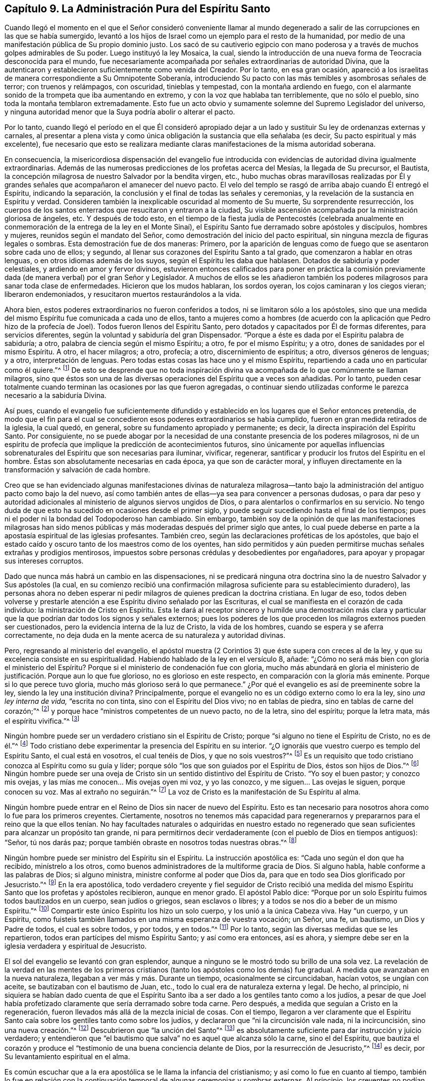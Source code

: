 == Capítulo 9. La Administración Pura del Espíritu Santo

Cuando llegó el momento en el que el Señor consideró conveniente llamar
al mundo degenerado a salir de las corrupciones en las que se había sumergido,
levantó a los hijos de Israel como un ejemplo para el resto de la humanidad,
por medio de una manifestación pública de Su propio dominio justo.
Los sacó de su cautiverio egipcio con mano poderosa
y a través de muchos golpes admirables de Su poder.
Luego instituyó la ley Mosaica, la cual,
siendo la introducción de una nueva forma de Teocracia desconocida para el mundo,
fue necesariamente acompañada por señales extraordinarias de autoridad Divina,
que la autenticaron y establecieron suficientemente como venida del Creador.
Por lo tanto, en esa gran ocasión,
apareció a los israelitas de manera correspondiente a Su Omnipotente Soberanía,
introduciendo Su pacto con las más temibles y asombrosas señales de terror;
con truenos y relámpagos, con oscuridad, tinieblas y tempestad,
con la montaña ardiendo en fuego,
con el alarmante sonido de la trompeta que iba aumentando en extremo,
y con la voz que hablaba tan terriblemente, que no sólo el pueblo,
sino toda la montaña temblaron extremadamente.
Esto fue un acto obvio y sumamente solemne del Supremo Legislador del universo,
y ninguna autoridad menor que la Suya podría abolir o alterar el pacto.

Por lo tanto,
cuando llegó el período en el que Él consideró apropiado dejar
a un lado y sustituir Su ley de ordenanzas externas y carnales,
al presentar a plena vista y como única obligación
la sustancia que ella señalaba (es decir,
Su pacto espiritual y más excelente),
fue necesario que esto se realizara mediante claras
manifestaciones de la misma autoridad soberana.

En consecuencia,
la misericordiosa dispensación del evangelio fue introducida
con evidencias de autoridad divina igualmente extraordinarias.
Además de las numerosas predicciones de los profetas acerca del Mesías,
la llegada de Su precursor, el Bautista,
la concepción milagrosa de nuestro Salvador por la bendita virgen, etc.,
hubo muchas obras maravillosas realizadas por Él y grandes
señales que acompañaron el amanecer del nuevo pacto.
El velo del templo se rasgó de arriba abajo cuando Él entregó el Espíritu,
indicando la separación, la conclusión y el final de todas las señales y ceremonias,
y la revelación de la sustancia en Espíritu y verdad.
Consideren también la inexplicable oscuridad al momento de Su muerte,
Su sorprendente resurrección,
los cuerpos de los santos enterrados que resucitaron y entraron a la ciudad,
Su visible ascensión acompañada por la ministración gloriosa de ángeles, etc.
Y después de todo esto,
en el tiempo de la fiesta judía de Pentecostés (celebrada anualmente
en conmemoración de la entrega de la ley en el Monte Sinaí),
el Espíritu Santo fue derramado sobre apóstoles y discípulos, hombres y mujeres,
reunidos según el mandato del Señor, como demostración del inicio del pacto espiritual,
sin ninguna mezcla de figuras legales o sombras.
Esta demostración fue de dos maneras: Primero,
por la aparición de lenguas como de fuego que se asentaron sobre cada uno de ellos;
y segundo, al llenar sus corazones del Espíritu Santo a tal grado,
que comenzaron a hablar en otras lenguas, o en otros idiomas además de los suyos,
según el Espíritu les daba que hablasen.
Dotados de sabiduría y poder celestiales, y ardiendo en amor y fervor divinos,
estuvieron entonces calificados para poner en práctica la comisión
previamente dada (de manera verbal) por el gran Señor y Legislador.
A muchos de ellos se les añadieron también los poderes
milagrosos para sanar toda clase de enfermedades.
Hicieron que los mudos hablaran, los sordos oyeran,
los cojos caminaran y los ciegos vieran; liberaron endemoniados,
y resucitaron muertos restaurándolos a la vida.

Ahora bien, estos poderes extraordinarios no fueron conferidos a todos,
ni se limitaron sólo a los apóstoles,
sino que una medida del mismo Espíritu fue comunicada a cada uno de ellos,
tanto a mujeres como a hombres (de acuerdo con la
aplicación que Pedro hizo de la profecía de Joel).
Todos fueron llenos del Espíritu Santo,
pero dotados y capacitados por Él de formas diferentes, para servicios diferentes,
según la voluntad y sabiduría del gran Dispensador.
"`Porque a éste es dada por el Espíritu palabra de sabiduría; a otro,
palabra de ciencia según el mismo Espíritu; a otro, fe por el mismo Espíritu; y a otro,
dones de sanidades por el mismo Espíritu.
A otro, el hacer milagros; a otro, profecía; a otro, discernimiento de espíritus; a otro,
diversos géneros de lenguas; y a otro, interpretación de lenguas.
Pero todas estas cosas las hace uno y el mismo Espíritu,
repartiendo a cada uno en particular como él quiere.`"^
footnote:[1 Corintios 12:8-11]
De esto se desprende que no toda inspiración divina
va acompañada de lo que comúnmente se llaman milagros,
sino que éstos son una de las diversas operaciones del Espíritu que a veces son añadidas.
Por lo tanto,
pueden cesar totalmente cuando terminan las ocasiones por las que fueron agregadas,
o continuar siendo utilizadas conforme le parezca necesario a la sabiduría Divina.

Así pues,
cuando el evangelio fue suficientemente difundido y establecido
en los lugares que el Señor entonces pretendía,
de modo que el fin para el cual se concedieron esos
poderes extraordinarios se había cumplido,
fueron en gran medida retirados de la iglesia, la cual quedó, en general,
sobre su fundamento apropiado y permanente; es decir,
la directa inspiración del Espíritu Santo.
Por consiguiente,
no se puede abogar por la necesidad de una constante presencia de los poderes milagrosos,
ni de un espíritu de profecía que implique la predicción de acontecimientos futuros,
sino únicamente por aquellas influencias sobrenaturales
del Espíritu que son necesarias para iluminar,
vivificar, regenerar, santificar y producir los frutos del Espíritu en el hombre.
Éstas son absolutamente necesarias en cada época, ya que son de carácter moral,
y influyen directamente en la transformación y salvación de cada hombre.

Creo que se han evidenciado algunas manifestaciones divinas de naturaleza milagrosa--tanto
bajo la administración del antiguo pacto como bajo la del nuevo,
así como también antes de ellas--ya sea para convencer a personas dudosas,
o para dar peso y autoridad adicionales al ministerio de algunos siervos ungidos de Dios,
o para alentarlos o confirmarlos en su servicio.
No tengo duda de que esto ha sucedido en ocasiones desde el primer siglo,
y puede seguir sucediendo hasta el final de los tiempos;
pues ni el poder ni la bondad del Todopoderoso han cambiado.
Sin embargo,
también soy de la opinión de que las manifestaciones milagrosas han sido
menos públicas y más moderadas después del primer siglo que antes,
lo cual puede deberse en parte a la apostasía espiritual de las iglesias profesantes.
También creo, según las declaraciones proféticas de los apóstoles,
que bajo el estado caído y oscuro tanto de los maestros como de los oyentes,
han sido permitidos y aún pueden permitirse muchas señales extrañas y prodigios mentirosos,
impuestos sobre personas crédulas y desobedientes por engañadores,
para apoyar y propagar sus intereses corruptos.

Dado que nunca más habrá un cambio en las dispensaciones,
ni se predicará ninguna otra doctrina sino la de
nuestro Salvador y Sus apóstoles (la cual,
en su comienzo recibió una confirmación milagrosa
suficiente para su establecimiento duradero),
las personas ahora no deben esperar ni pedir milagros
de quienes predican la doctrina cristiana.
En lugar de eso,
todos deben volverse y prestarle atención a ese Espíritu divino señalado por las Escrituras,
el cual se manifiesta en el corazón de cada individuo:
la ministración de Cristo en Espíritu.
Esta le dará al receptor sincero y humilde una demostración más clara
y particular que la que podrían dar todos los signos y señales externos;
pues los poderes de los que proceden los milagros externos pueden ser cuestionados,
pero la evidencia interna de la luz de Cristo, la vida de los hombres,
cuando se espera y se aferra correctamente,
no deja duda en la mente acerca de su naturaleza y autoridad divinas.

Pero, regresando al ministerio del evangelio,
el apóstol muestra (2 Corintios 3) que éste supera con creces al de la ley,
y que su excelencia consiste en su espiritualidad.
Habiendo hablado de la ley en el versículo 8, añade:
"`¿Cómo no será más bien con gloria el ministerio del Espíritu?
Porque si el ministerio de condenación fue con gloria,
mucho más abundará en gloria el ministerio de justificación. Porque aun lo que fue glorioso,
no es glorioso en este respecto, en comparación con la gloria más eminente.
Porque si lo que perece tuvo gloria, mucho más glorioso será lo que permanece.`"
¿Por qué el evangelio es así de preeminente sobre la ley,
siendo la ley una institución divina?
Principalmente, porque el evangelio no es un código externo como lo era la ley,
sino _una ley interna de vida,_ "`escrita no con tinta, sino con el Espíritu del Dios vivo;
no en tablas de piedra, sino en tablas de carne del corazón;`"^
footnote:[2 Corintios 3:3]
y porque hace "`ministros competentes de un nuevo pacto, no de la letra,
sino del espíritu; porque la letra mata, más el espíritu vivifica.`"^
footnote:[2 Corintios 3:6]

Ningún hombre puede ser un verdadero cristiano sin el Espíritu de Cristo;
porque "`si alguno no tiene el Espíritu de Cristo, no es de él.`"^
footnote:[Romanos 8:9]
Todo cristiano debe experimentar la presencia del Espíritu en su interior.
"`¿O ignoráis que vuestro cuerpo es templo del Espíritu Santo, el cual está en vosotros,
el cual tenéis de Dios, y que no sois vuestros?`"^
footnote:[1 Corintios 6:16]
Es un requisito que todo cristiano conozca al Espíritu como su guía y líder;
porque sólo "`los que son guiados por el Espíritu de Dios, éstos son hijos de Dios.`"^
footnote:[Romanos 8:14]
Ningún hombre puede ser una oveja de Cristo sin un
sentido distintivo del Espíritu de Cristo.
"`Yo soy el buen pastor; y conozco mis ovejas,
y las mías me conocen... Mis ovejas oyen mi voz, y yo las conozco,
y me siguen... Las ovejas le siguen, porque conocen su voz.
Mas al extraño no seguirán.`"^
footnote:[Juan 10:14, 27, 4-5]
La voz de Cristo es la manifestación de Su Espíritu al alma.

Ningún hombre puede entrar en el Reino de Dios sin nacer de nuevo del Espíritu.
Esto es tan necesario para nosotros ahora como lo fue para los primeros creyentes.
Ciertamente,
nosotros no tenemos más capacidad para regenerarnos y prepararnos para el reino
que la que ellos tenían. No hay facultades naturales o adquiridas en nuestro
estado no regenerado que sean suficientes para alcanzar un propósito tan grande,
ni para permitirnos decir verdaderamente (con el pueblo de Dios en tiempos antiguos):
"`Señor, tú nos darás paz; porque también obraste en nosotros todas nuestras obras.`"^
footnote:[Isaías 26:12 RV1602P]

Ningún hombre puede ser ministro del Espíritu sin el Espíritu.
La instrucción apostólica es: "`Cada uno según el don que ha recibido,
minístrelo a los otros, como buenos administradores de la multiforme gracia de Dios.
Si alguno habla, hable conforme a las palabras de Dios; si alguno ministra,
ministre conforme al poder que Dios da,
para que en todo sea Dios glorificado por Jesucristo.`"^
footnote:[1 Pedro 4:10-11]
En la era apostólica,
todo verdadero creyente y fiel seguidor de Cristo recibió una medida
del mismo Espíritu Santo que los profetas y apóstoles recibieron,
aunque en menor grado.
El apóstol Pablo dice:
"`Porque por un solo Espíritu fuimos todos bautizados en un cuerpo,
sean judíos o griegos, sean esclavos o libres;
y a todos se nos dio a beber de un mismo Espíritu.`"^
footnote:[1 Corintios 12:13]
Compartir este único Espíritu los hizo un solo cuerpo, y los unió a la única Cabeza viva.
Hay "`un cuerpo, y un Espíritu,
como fuisteis también llamados en una misma esperanza de vuestra vocación; un Señor,
una fe, un bautismo, un Dios y Padre de todos, el cual es sobre todos, y por todos,
y en todos.`"^
footnote:[Efesios 4:4-6]
Por lo tanto, según las diversas medidas que se les repartieron,
todos eran partícipes del mismo Espíritu Santo; y así como era entonces, así es ahora,
y siempre debe ser en la iglesia verdadera y espiritual de Jesucristo.

El sol del evangelio se levantó con gran esplendor,
aunque a ninguno se le mostró todo su brillo de una sola vez.
La revelación de la verdad en las mentes de los primeros
cristianos (tanto los apóstoles como los demás) fue gradual.
A medida que avanzaban en la nueva naturaleza,
llegaban a ver más y más. Durante un tiempo, ocasionalmente se circuncidaban,
hacían votos, se ungían con aceite, se bautizaban con el bautismo de Juan, etc.,
todo lo cual era de naturaleza externa y legal.
De hecho, al principio,
ni siquiera se habían dado cuenta de que el Espíritu Santo
iba a ser dado a los gentiles tanto como a los judíos,
a pesar de que Joel había profetizado claramente que sería derramado sobre toda carne.
Pero después, a medida que seguían a Cristo en la regeneración,
fueron llevados más allá de la mezcla inicial de cosas.
Con el tiempo,
llegaron a ver claramente que el Espíritu Santo caía
sobre los gentiles tanto como sobre los judíos,
y declararon que "`ni la circuncisión vale nada, ni la incircuncisión,
sino una nueva creación.`"^
footnote:[Gálatas 6:15]
Descubrieron que "`la unción del Santo`"^
footnote:[1 Juan 2:20]
es absolutamente suficiente para dar instrucción y juicio verdadero;
y entendieron que "`el bautismo que salva`" no es aquel que alcanza sólo la carne,
sino el del Espíritu,
que bautiza el corazón y produce el "`testimonio de una buena conciencia delante de Dios,
por la resurrección de Jesucristo,`"^
footnote:[1 Pedro 3:21]
es decir, por Su levantamiento espiritual en el alma.

Es común escuchar que a la era apostólica se le llama la infancia del cristianismo;
y así como lo fue en cuanto al tiempo,
también lo fue en relación con la continuación temporal
de algunas ceremonias y sombras externas.
Al principio, los creyentes no podían ver a través del velo de tales cosas.
Y luego,
se mantuvieron por un tiempo en consideración a los
que estaban tan aferrados a las prácticas simbólicas,
que no podían ser llevados rápidamente al punto de no usarlas.
Sin embargo, a medida que crecían en la gracia y en el conocimiento de Jesucristo,
el Espíritu estaba obrando en ellos para "`quitar lo primero, y establecer lo último,`"^
footnote:[Hebreos 10:9]
"`removiendo las cosas movibles, como cosas hechas,
para que quedaran las inconmovibles.`"^
footnote:[Hebreos 12:27]

En gran contraste con esto,
muchos de los actuales líderes y gobernantes de las
iglesias que profesan el nombre cristiano,
parecen pensar que,
aunque la asistencia del Espíritu Santo fue necesaria para la introducción
y sostén del cristianismo en los tiempos primitivos,
no hay necesidad de ella ahora.
Se cree que la iglesia ha madurado tanto por la sabiduría
y aprendizaje del hombre (algo que no tuvo parte en su origen),
que es perfectamente capaz de continuar sola.
De esta forma, la iglesia ha llegado a ser, en gran medida, otra cosa,
y se asienta sobre un fundamento distinto al anterior.
Aunque todavía llama a Cristo su cabeza y se considera a sí misma Su cuerpo,
ella no recibe directa dirección de Él, ni siente la circulación de Su sangre,
que es la vida y la virtud de toda religión verdadera.
Por lo tanto,
la iglesia de hoy merece la reprensión del apóstol implícita en esta pregunta:
"`¿Tan necios sois?
¿Habiendo comenzado por el Espíritu, ahora os perfeccionáis por la carne?`"^
footnote:[Gálatas 3:3 RV2009]
En realidad, es demasiado evidente que la mayoría de las iglesias cristianas profesantes,
en lugar de haber avanzado hacia la madurez en el cristianismo,
están en una gran decadencia y apostasía de ese estado; de lo contrario,
no podrían ser tan insensibles,
ni se atreverían a mostrarse tan opuestas a la vida de la religión
como para rechazar o menospreciar la parte más vital de ella,
tratándola como si estuviera extinta, fuera innecesaria, o, al menos, imperceptible.
Ciertamente,
una iglesia en esta condición bien merece la descripción
que el Espíritu le da a la iglesia degenerada de Sardis:
"`Yo conozco tus obras, que tienes nombre de que vives, y estás muerto.`"^
footnote:[Apocalipsis 3:1]
Sin embargo, aunque este parece ser en gran medida el caso, espero y verdaderamente creo,
que hay muchos miembros vivos y sensibles del cuerpo de Cristo dentro de esas iglesias.

La vitalidad y gloria del cristianismo radica en
la administración pura del Espíritu Santo,
sin ningún velo de sombras legales o rituales.
El aprendizaje académico es sólo un logro humano,
y aunque puede ser muy útil como siervo, no constituye una parte real del cristianismo.
Ni los logros universitarios, ni las formalidades de la autoridad humana,
pueden producir esa humildad que prepara el corazón para las enseñanzas de Dios.
Los seres humanos débiles, poseedores de habilidades e idiomas,
se llenan de una presunción de superioridad que los
aleja de la negación de sí mismos y de la cruz diaria,
y los conduce al orgullo y autosuficiencia.

Estos, en lugar de esperar y depender de la sabiduría y del poder de Dios,
desarrollan una confianza en la sabiduría de este mundo y una satisfacción
en la repetición de las formas y ordenanzas externas.
Por otro lado, aquellos que "`adoran a Dios en Espíritu,
gloriándose en Cristo Jesús,`" no ponen su "`confianza en la carne.`"^
footnote:[Filipenses 3:3]
¿Y por qué? Porque "`el Espíritu es el que da vida; la carne para nada aprovecha.`"^
footnote:[Juan 6:63]
Por lo tanto,
cualquiera que niegue que el Espíritu Santo y sus operaciones
internas deben experimentarse palpablemente hoy,
sólo demuestra su propia falta de experiencia de ello.
El verdadero pueblo de Dios, en todas las épocas,
ha declarado su propia e indudable experiencia de la iluminación y poder divinos;
y los apóstoles testifican unánimemente que tenían un sentido
claro y distintivo del Espíritu Santo en Sus diversas operaciones.
Así como fue entonces, lo es ahora,
y debe continuar así mientras los hombres estén sobre la tierra.

La misma obra interna de Dios es absolutamente necesaria en cada hombre,
y una conciencia correspondiente de ella (según su medida) es clara
y cierta para todos los que experimentan la regeneración. Porque,
tan cierto como que el hombre no puede obtener verdadera
felicidad fuera del reino de Dios,
ni entrar en él sin haber nacido del Espíritu,
tampoco puede experimentar la obra del nuevo nacimiento sin percibirlo.
Aunque los hombres puedan alegar que Dios obra de maneras secretas y desconocidas,
la verdad es que una operación indiscernible del Espíritu Santo no es regeneración,
sino un mero engaño. Ya sea que el Espíritu de Dios
opere a través de palabras e instrumentos o sin ellos,
siempre viene en poder, un poder que da un sentido innegable,
perfectamente distinto y superior a todos los demás poderes,
y que manifiesta un resplandor que, en ocasiones,
supera por mucho todas las luces naturales,
tal como el sol radiante excede el brillo tenue de una luciérnaga.
Este Espíritu Santo de luz y poder de vida es el
gran principio fundamental de los despreciados Cuáqueros,
el único y verdadero principio salvador para toda la humanidad.
Cristo en el Espíritu es la "`luz de los Gentiles,
y la salvación de Dios hasta lo postrero de la tierra,`"^
footnote:[Isaías 49:6]
quien siempre ha sido y siempre está listo a ser,
el "`autor de eterna salvación para todos los que le obedecen.`"^
footnote:[Hebreos 5:9]
